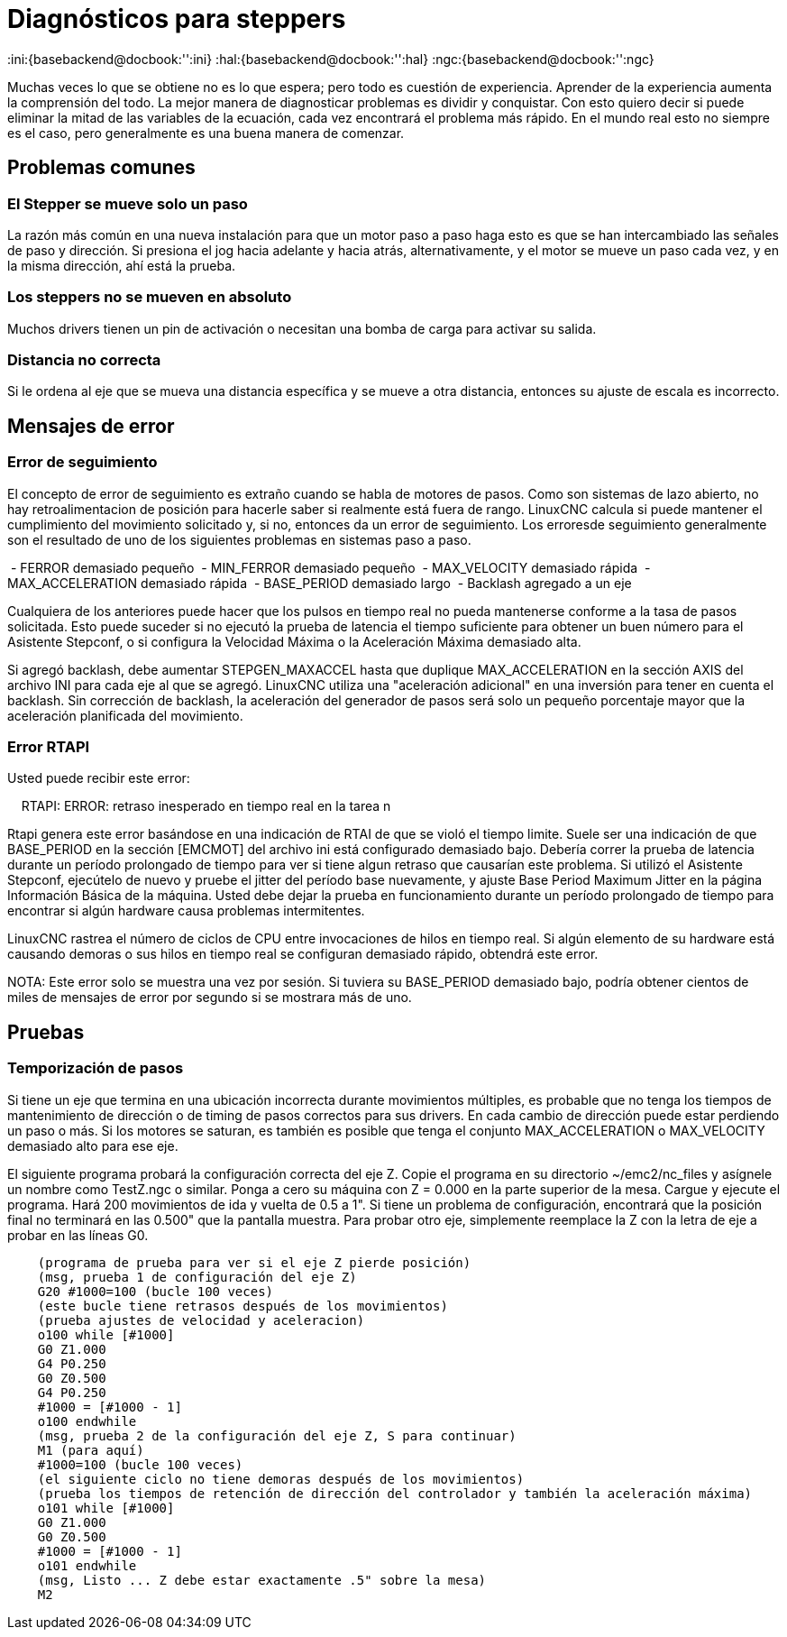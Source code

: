 :lang: es

[[cha:stepper-diagnostics]]
= Diagnósticos para steppers

:ini:{basebackend@docbook:'':ini}
:hal:{basebackend@docbook:'':hal}
:ngc:{basebackend@docbook:'':ngc}

Muchas veces lo que se obtiene no es lo que espera; pero todo es cuestión de
experiencia. Aprender de la experiencia aumenta la comprensión
del todo. La mejor manera de diagnosticar problemas es dividir y conquistar.
Con esto quiero decir si puede eliminar la mitad de las variables de la ecuación,
cada vez encontrará el problema más rápido. En el mundo real esto
no siempre es el caso, pero generalmente es una buena manera de comenzar.

== Problemas comunes

=== El Stepper se mueve solo un paso

La razón más común en una nueva instalación para que un motor paso a paso haga
esto es que se han intercambiado las señales de paso y dirección. Si presiona el
jog hacia adelante y hacia atrás, alternativamente, y el motor se mueve
un paso cada vez, y en la misma dirección, ahí está la prueba.

=== Los steppers no se mueven en absoluto 

Muchos drivers tienen un pin de activación o necesitan una bomba de carga para activar
su salida.

=== Distancia no correcta

Si le ordena al eje que se mueva una distancia específica y se
mueve a otra distancia, entonces su ajuste de escala es incorrecto.

== Mensajes de error

=== Error de seguimiento

El concepto de error de seguimiento es extraño cuando se habla de motores de pasos.
Como son sistemas de lazo abierto, no hay retroalimentacion de posición
para hacerle saber si realmente está fuera de rango. LinuxCNC
calcula si puede mantener el cumplimiento del movimiento solicitado y, si no, entonces
da un error de seguimiento. Los erroresde seguimiento generalmente son el resultado de
uno de los siguientes problemas en sistemas paso a paso.

 - FERROR demasiado pequeño
 - MIN_FERROR demasiado pequeño
 - MAX_VELOCITY demasiado rápida
 - MAX_ACCELERATION demasiado rápida
 - BASE_PERIOD demasiado largo
 - Backlash agregado a un eje

Cualquiera de los anteriores puede hacer que los pulsos en tiempo real no pueda mantenerse conforme
a la tasa de pasos solicitada. Esto puede suceder si no ejecutó la prueba de latencia
el tiempo suficiente para obtener un buen número para el Asistente Stepconf,
o si configura la Velocidad Máxima o la Aceleración Máxima demasiado alta.

Si agregó backlash, debe aumentar STEPGEN_MAXACCEL hasta que
duplique MAX_ACCELERATION en la sección AXIS del archivo INI para
cada eje al que se agregó. LinuxCNC utiliza una "aceleración adicional" en una
inversión para tener en cuenta el backlash. Sin corrección de backlash,
la aceleración del generador de pasos será solo un pequeño porcentaje mayor que la  aceleración
planificada del movimiento.

=== Error RTAPI

Usted puede recibir este error:

    RTAPI: ERROR: retraso inesperado en tiempo real en la tarea n

Rtapi genera este error basándose en una indicación de RTAI de que
se violó el tiempo limite. Suele ser una indicación de que BASE_PERIOD
en la sección [EMCMOT] del archivo ini está configurado demasiado bajo. Debería correr
la prueba de latencia durante un período prolongado de tiempo para ver si tiene algun
retraso que causarían este problema. Si utilizó el Asistente Stepconf,
ejecútelo de nuevo y pruebe el jitter del período base nuevamente, y ajuste Base
Period Maximum Jitter en la página Información Básica de la máquina. Usted debe
dejar la prueba en funcionamiento durante un período prolongado de tiempo para encontrar
si algún hardware causa problemas intermitentes.

LinuxCNC rastrea el número de ciclos de CPU entre invocaciones de
hilos en tiempo real. Si algún elemento de su hardware está causando demoras o
sus hilos en tiempo real se configuran demasiado rápido, obtendrá este error.

NOTA: Este error solo se muestra una vez por sesión. Si tuviera su
BASE_PERIOD demasiado bajo, podría obtener cientos de miles de mensajes de error
por segundo si se mostrara más de uno.

== Pruebas

=== Temporización de pasos

Si tiene un eje que termina en una ubicación incorrecta durante
movimientos múltiples, es probable que no tenga los tiempos de mantenimiento de dirección
o de timing de pasos correctos para sus drivers. En cada cambio de dirección
puede estar perdiendo un paso o más. Si los motores se saturan, es
también es posible que tenga el conjunto MAX_ACCELERATION o MAX_VELOCITY
demasiado alto para ese eje.

El siguiente programa probará la configuración correcta del eje Z.
Copie el programa en su directorio ~/emc2/nc_files y asígnele un nombre
como TestZ.ngc o similar. Ponga a cero su máquina con Z = 0.000 en la
parte superior de la mesa. Cargue y ejecute el programa. Hará 200 movimientos de ida y vuelta
de 0.5 a 1". Si tiene un problema de configuración, encontrará que
la posición final no terminará en las 0.500" que la pantalla muestra.
Para probar otro eje, simplemente reemplace la Z con la letra de eje a probar en las
líneas G0.

[source,{ngc}]
----
    (programa de prueba para ver si el eje Z pierde posición)
    (msg, prueba 1 de configuración del eje Z)
    G20 #1000=100 (bucle 100 veces)
    (este bucle tiene retrasos después de los movimientos)
    (prueba ajustes de velocidad y aceleracion)
    o100 while [#1000] 
    G0 Z1.000 
    G4 P0.250 
    G0 Z0.500 
    G4 P0.250 
    #1000 = [#1000 - 1] 
    o100 endwhile 
    (msg, prueba 2 de la configuración del eje Z, S para continuar)
    M1 (para aquí)
    #1000=100 (bucle 100 veces)
    (el siguiente ciclo no tiene demoras después de los movimientos)
    (prueba los tiempos de retención de dirección del controlador y también la aceleración máxima)
    o101 while [#1000]  
    G0 Z1.000 
    G0 Z0.500 
    #1000 = [#1000 - 1] 
    o101 endwhile 
    (msg, Listo ... Z debe estar exactamente .5" sobre la mesa)
    M2
----
